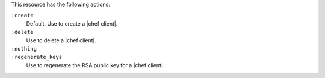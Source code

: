 .. The contents of this file may be included in multiple topics (using the includes directive).
.. The contents of this file should be modified in a way that preserves its ability to appear in multiple topics.

This resource has the following actions:

``:create``
   Default. Use to create a |chef client|.

``:delete``
   Use to delete a |chef client|.

``:nothing``
   .. include:: ../../include_resources_common/includes_resources_common_actions_nothing.rst

``:regenerate_keys``
   Use to regenerate the RSA public key for a |chef client|.
